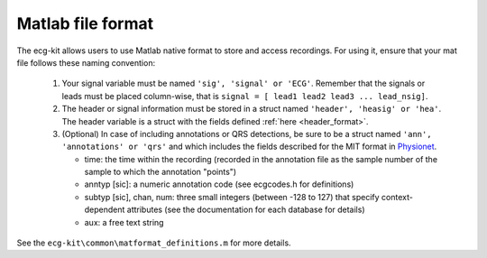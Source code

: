 
Matlab file format
==================

The ecg-kit allows users to use Matlab native format to store and access recordings. For using it,
ensure that your mat file follows these naming convention:
 
 
 1. Your signal variable must be named ``'sig', 'signal' or 'ECG'``. Remember that the signals or leads 
    must be placed column-wise, that is ``signal = [ lead1 lead2 lead3 ... lead_nsig]``.
 2. The header or signal information must be stored in a struct named ``'header', 'heasig' or 'hea'``. The header variable is a struct with the fields defined :ref:`here <header_format>`.
 3. (Optional) In case of including annotations or QRS detections, be sure to be a struct named ``'ann', 
    'annotations' or 'qrs'`` and which includes the fields described for the MIT format in `Physionet <http://www.physionet.org/physiobank/annotations.shtml>`__.

    * time: the time within the recording (recorded in the annotation file as the sample number of the sample to which the annotation "points")
    * anntyp [sic]: a numeric annotation code (see ecgcodes.h for definitions)
    * subtyp [sic], chan, num: three small integers (between -128 to 127) that specify context-dependent attributes (see the documentation for each database for details)
    * aux: a free text string


See the ``ecg-kit\common\matformat_definitions.m`` for more details.
